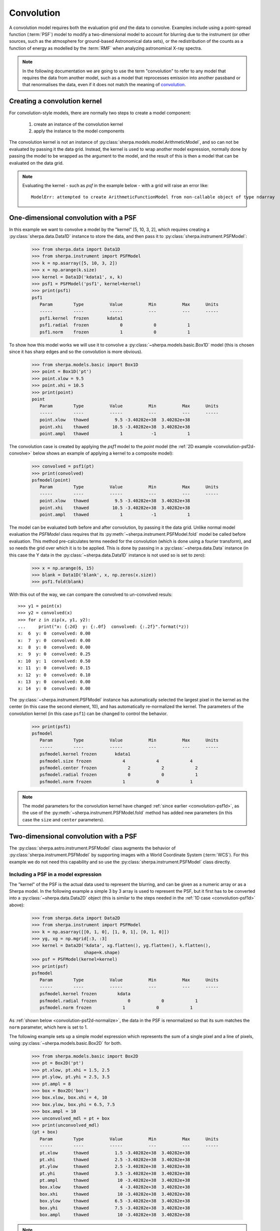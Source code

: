 ***********
Convolution
***********

.. todo::

   The convolution kernel may require grid points that are not within
   the requested range. The two-dimensional PSF models support this
   when using the Session layer, via the
   :py:func:`sherpa.astro.ui.set_psf` function. It is not yet obvious
   to me how this is handled at this level. The PHA case is handled
   by the :py:class:`sherpa.astro.instrument.RSPModelPHA` class
   (and related classes), but it is still not clear how to document
   and use.

   The example below needs to be updated to include the plotting code,
   that is the `imshow` (and other) matplotlib calls.

A convolution model requires both the evaluation grid *and* the
data to convolve. Examples include using a point-spread function
(:term:`PSF`) model to modify a two-dimensional model to account
for blurring due to the instrument (or other sources, such as
the atmosphere for ground-based Astronomical data sets),
or the redistribution of the counts as a function of energy
as modelled by the :term:`RMF` when analyzing astronomical
X-ray spectra.

.. note::

   In the following documentation we are going to use the term
   "convolution" to refer to any model that requires the data
   from another model, such as a model that reprocesses emission
   into another passband or that renormalises the data, even if
   it does not match the meaning of
   `convolution <https://en.wikipedia.org/wiki/Convolution>`_.

Creating a convolution kernel
=============================

For convolution-style models, there are normally two steps
to create a model component:

 1. create an instance of the convolution kernel

 2. apply the instance to the model components

The convolution kernel is not an instance of
:py:class:`sherpa.models.model.ArithmeticModel`, and so
can not be evaluated by passing it the data grid. Instead,
the kernel is used to wrap another model expression,
normally done by passing the model to be wrapped as the
argument to the model, and the result of this is then
a model that can be evaluated on the data grid.

.. note::

   Evaluating the kernel - such as `psf` in the example
   below - with a grid will raise an error like::

       ModelErr: attempted to create ArithmeticFunctionModel from non-callable object of type ndarray

.. _convolution-psf1d:

One-dimensional convolution with a PSF
======================================

In this example we want to convolve a model by the "kernel"
[5, 10, 3, 2], which requires creating a
:py:class:`sherpa.data.Data1D` instance to store the
data, and then pass it to :py:class:`sherpa.instrument.PSFModel`:

    >>> from sherpa.data import Data1D
    >>> from sherpa.instrument import PSFModel
    >>> k = np.asarray([5, 10, 3, 2])
    >>> x = np.arange(k.size)
    >>> kernel = Data1D('kdata1', x, k)
    >>> psf1 = PSFModel('psf1', kernel=kernel)
    >>> print(psf1)
    psf1
       Param        Type          Value          Min          Max      Units
       -----        ----          -----          ---          ---      -----
       psf1.kernel  frozen       kdata1
       psf1.radial  frozen            0            0            1
       psf1.norm    frozen            1            0            1

To show how this model works we will use it to convolve
a :py:class:`~sherpa.models.basic.Box1D` model (this is chosen
since it has sharp edges and so the convolution is more obvious).

    >>> from sherpa.models.basic import Box1D
    >>> point = Box1D('pt')
    >>> point.xlow = 9.5
    >>> point.xhi = 10.5
    >>> print(point)
    point
       Param        Type          Value          Min          Max      Units
       -----        ----          -----          ---          ---      -----
       point.xlow   thawed          9.5 -3.40282e+38  3.40282e+38
       point.xhi    thawed         10.5 -3.40282e+38  3.40282e+38
       point.ampl   thawed            1           -1            1

The convolution case is created by applying the `psf1` model
to the `point` model (the :ref:`2D example <convolution-psf2d-convolve>`
below shows an example of applying a kernel to a
composite model):

    >>> convolved = psf1(pt)
    >>> print(convolved)
    psfmodel(point)
       Param        Type          Value          Min          Max      Units
       -----        ----          -----          ---          ---      -----
       point.xlow   thawed          9.5 -3.40282e+38  3.40282e+38
       point.xhi    thawed         10.5 -3.40282e+38  3.40282e+38
       point.ampl   thawed            1           -1            1

.. _convolution-1d-fold:

The model can be evaluated both before and after convolution, by
passing it the data grid. Unlike normal model evaluation the
`PSFModel` class requires that its
:py:meth:`~sherpa.instrument.PSFModel.fold` model be called before
evaluation. This method pre-calculates terms needed for the
convolution (which is done using a fourier transform), and so needs
the grid over which it is to be applied. This is done by passing in a
:py:class:`~sherpa.data.Data` instance (in this case the Y data in the
:py:class:`~sherpa.data.Data1D` instance is not used so is set to
zero):

    >>> x = np.arange(6, 15)
    >>> blank = Data1D('blank', x, np.zeros(x.size))
    >>> psf1.fold(blank)

With this out of the way, we can compare the convolved to
un-convolved resuls::

    >>> y1 = point(x)
    >>> y2 = convolved(x)
    >>> for z in zip(x, y1, y2):
    ...     print("x: {:2d}  y: {:.0f}  convolved: {:.2f}".format(*z))
    x:  6  y: 0  convolved: 0.00
    x:  7  y: 0  convolved: 0.00
    x:  8  y: 0  convolved: 0.00
    x:  9  y: 0  convolved: 0.25
    x: 10  y: 1  convolved: 0.50
    x: 11  y: 0  convolved: 0.15
    x: 12  y: 0  convolved: 0.10
    x: 13  y: 0  convolved: 0.00
    x: 14  y: 0  convolved: 0.00

The :py:class:`~sherpa.instrument.PSFModel` instance has automatically
selected the largest pixel in the kernel as the center (in this case
the second element, 10), and has automatically re-normalized the
kernel. The parameters of the convolution kernel (in this case
``psf1``) can be changed to control the behavior.

    >>> print(psf1)
    psfmodel
       Param        Type          Value          Min          Max      Units
       -----        ----          -----          ---          ---      -----
       psfmodel.kernel frozen       kdata1
       psfmodel.size frozen            4            4            4
       psfmodel.center frozen            2            2            2
       psfmodel.radial frozen            0            0            1
       psfmodel.norm frozen            1            0            1

.. note::

   The model parameters for the convolution kernel have changed
   :ref:`since earlier <convolution-psf1d>`, as the use of the
   :py:meth:`~sherpa.instrument.PSFModel.fold` method has added
   new parameters (in this case the ``size`` and ``center``
   parameters).

.. _convolution-psf2d:

Two-dimensional convolution with a PSF
======================================

The :py:class:`sherpa.astro.instrument.PSFModel` class augments the
behavior of :py:class:`sherpa.instrument.PSFModel` by supporting
images with a World Coordinate System (:term:`WCS`). For this example
we do not need this capability and so use the
:py:class:`sherpa.instrument.PSFModel` class directly.

.. _convolution-psf2d-create:

Including a PSF in a model expression
-------------------------------------

The "kernel" of the PSF is the actual data used to represent the
blurring, and can be given as a numeric array or as a Sherpa model.
In the following example a simple 3 by 3 array is used to represent
the PSF, but it first has to be converted into a
:py:class:`~sherpa.data.Data2D` object (this is similar to
the steps needed in the
:ref:`1D case <convolution-psf1d>` above):

    >>> from sherpa.data import Data2D
    >>> from sherpa.instrument import PSFModel
    >>> k = np.asarray([[0, 1, 0], [1, 0, 1], [0, 1, 0]])
    >>> yg, xg = np.mgrid[:3, :3]
    >>> kernel = Data2D('kdata', xg.flatten(), yg.flatten(), k.flatten(),
                        shape=k.shape)
    >>> psf = PSFModel(kernel=kernel)
    >>> print(psf)
    psfmodel
       Param        Type          Value          Min          Max      Units
       -----        ----          -----          ---          ---      -----
       psfmodel.kernel frozen        kdata
       psfmodel.radial frozen            0            0            1
       psfmodel.norm frozen            1            0            1

As :ref:`shown below <convolution-psf2d-normalize>`, the data in the
PSF is renormalized so that its sum matches the ``norm`` parameter,
which here is set to 1.

The following example sets up a simple model expression which represents
the sum of a single pixel and a line of pixels, using
:py:class:`~sherpa.models.basic.Box2D` for both.

    >>> from sherpa.models.basic import Box2D
    >>> pt = Box2D('pt')
    >>> pt.xlow, pt.xhi = 1.5, 2.5
    >>> pt.ylow, pt.yhi = 2.5, 3.5
    >>> pt.ampl = 8
    >>> box = Box2D('box')
    >>> box.xlow, box.xhi = 4, 10
    >>> box.ylow, box.yhi = 6.5, 7.5
    >>> box.ampl = 10
    >>> unconvolved_mdl = pt + box
    >>> print(unconvolved_mdl)
    (pt + box)
       Param        Type          Value          Min          Max      Units
       -----        ----          -----          ---          ---      -----
       pt.xlow      thawed          1.5 -3.40282e+38  3.40282e+38
       pt.xhi       thawed          2.5 -3.40282e+38  3.40282e+38
       pt.ylow      thawed          2.5 -3.40282e+38  3.40282e+38
       pt.yhi       thawed          3.5 -3.40282e+38  3.40282e+38
       pt.ampl      thawed           10 -3.40282e+38  3.40282e+38
       box.xlow     thawed            4 -3.40282e+38  3.40282e+38
       box.xhi      thawed           10 -3.40282e+38  3.40282e+38
       box.ylow     thawed          6.5 -3.40282e+38  3.40282e+38
       box.yhi      thawed          7.5 -3.40282e+38  3.40282e+38
       box.ampl     thawed           10 -3.40282e+38  3.40282e+38

.. note::

   Although Sherpa provides the :py:class:`~sherpa.models.basic.Delta2D`
   class, it is suggested that alternatives such as
   :py:class:`~sherpa.models.basic.Box2D` be used instead, since a
   delta function is **very** sensitive to the location at which it
   is evaluated. However, including a ``Box2D`` component in a fit can still
   be problematic since the output of the model does not vary smoothly
   as any of the bin edges change, which is a challenge for the
   :doc:`optimisers provided with Sherpa <../optimisers/index>`.

.. _convolution-psf2d-convolve:

Rather than being another term in the model expression - that is,
an item that is added, subtracted, multiplied, or divided into an
existing expression - the PSF model "wraps" the model it is to convolve.
This can be a single model or - as in this case - a composite one::

    >>> convolved_mdl = psf(unconvolved_mdl)
    >>> print(convolved_mdl)
    psfmodel((pt + box))
       Param        Type          Value          Min          Max      Units
       -----        ----          -----          ---          ---      -----
       pt.xlow      thawed          1.5 -3.40282e+38  3.40282e+38
       pt.xhi       thawed          2.5 -3.40282e+38  3.40282e+38
       pt.ylow      thawed          2.5 -3.40282e+38  3.40282e+38
       pt.yhi       thawed          3.5 -3.40282e+38  3.40282e+38
       pt.ampl      thawed           10 -3.40282e+38  3.40282e+38
       box.xlow     thawed            4 -3.40282e+38  3.40282e+38
       box.xhi      thawed           10 -3.40282e+38  3.40282e+38
       box.ylow     thawed          6.5 -3.40282e+38  3.40282e+38
       box.yhi      thawed          7.5 -3.40282e+38  3.40282e+38
       box.ampl     thawed           10 -3.40282e+38  3.40282e+38

This new expression can be treated as any other Sherpa model, which means
that we can apply extra terms to it, such as adding a background
component that is not affected by the PSF::

    >>> from sherpa.models.basic import Const2D
    >>> bgnd = Const2D('bgnd')
    >>> bgnd.c0 = 0.25
    >>> print(convolved_mdl + bgnd)
    (psfmodel((pt + box)) + bgnd)
       Param        Type          Value          Min          Max      Units
       -----        ----          -----          ---          ---      -----
       pt.xlow      thawed          1.5 -3.40282e+38  3.40282e+38
       pt.xhi       thawed          2.5 -3.40282e+38  3.40282e+38
       pt.ylow      thawed          2.5 -3.40282e+38  3.40282e+38
       pt.yhi       thawed          3.5 -3.40282e+38  3.40282e+38
       pt.ampl      thawed           10 -3.40282e+38  3.40282e+38
       box.xlow     thawed            4 -3.40282e+38  3.40282e+38
       box.xhi      thawed           10 -3.40282e+38  3.40282e+38
       box.ylow     thawed          6.5 -3.40282e+38  3.40282e+38
       box.yhi      thawed          7.5 -3.40282e+38  3.40282e+38
       box.ampl     thawed           10 -3.40282e+38  3.40282e+38
       bgnd.c0      thawed         0.25 -3.40282e+38  3.40282e+38

In the following this extra term (``bgnd``) is not included to simplify
the comparison between the unconvolved and convolved versions.

.. _convolution-psf2d-evaluate:

Evaluating a model including a PSF
----------------------------------

The PSF-convolved model can be evaluated - in *most cases* - just as
is done for ordinary models. That is by supplying it with the grid
coordinates to use. However, the need to convolve the data with a
fixed grid does limit this somewhat.

For this example, a grid covering the points 0 to 9 inclusive is used
for each axis (with a unit pixel size), which means that the unconvolved
model can be evaluated with the following::

    >>> yg, xg = np.mgrid[:10, :10]
    >>> xg1d, yg1d = xg.flatten(), yg.flatten()
    >>> m1 = unconvolved_mdl(xg1d, yg1d).reshape(xg.shape)

An easier alternative, once the PSF is included, is to create an
empty dataset with the given grid (that is, a dataset for which we
do not care about the dependent axis), and use the
:py:meth:`~sherpa.models.model.Model.eval_model` method to
evaluate the model (the result for ``m1`` is the same whichever
approach is used)::

    >>> blank = Data2D('blank', xg1d, yg1d, np.ones(xg1d.shape), xg.shape)
    >>> m1 = blank.eval_model(unconvolved_mdl).reshape(xg.shape)

.. image:: ../_static/models/combine/convolution_psf2d_evaluate_unconv.png

The "point source" is located at ``x = 2, y = 3`` and the line
starts at ``x=5`` and extends to the end of the grid (at ``y=7``).

.. note::

   In this example the image coordinates were chosen to be the same
   as those drawn by matplotlib. The ``extent`` parameter of the
   ``imshow`` call can be used when this correspondance does not
   hold.

As with :ref:`the 1D case <convolution-1d-fold>`, the
:py:meth:`~sherpa.instrument.PSFModel.fold` method must be called
before evaluation.

    >>> psf.fold(blank)
    >>> m2 = blank.eval_model(convolved_mdl).reshape(xg.shape)

.. image:: ../_static/models/combine/convolution_psf2d_evaluate_conv.png

The kernel used redistributes flux from the central pixel to its four
immediate neighbors equally, which is what has happened to the point
source at ``(2, 2)``. The result for the line is to blur the line
slightly, but note that the convolution has "wrapped around", so that
the flux that should have been placed into the pixel at ``(10, 7)``,
which is off the grid, has been moved to ``(0, 7)``.

.. note::

   If the `fold` method is not called then evaluating the model will
   raise the following exception::

       PSFErr: PSF model has not been folded

   Care must be taken to ensure that `fold` is called whenever the grid
   has changed. This suggests that the same PSF model should not be used
   in simultaneous fits, unless it is known that the grid is the same
   in the multiple datasets.

.. _convolution-psf2d-normalize:

The PSF Normalization
---------------------

Since the ``norm`` parameter of the PSF model was set to 1, the PSF
convolution is flux preserving, even at the edges thanks to the
wrap-around behavior of the fourier transform. This can be seen by
comparing the signal in the unconvolved and convolved images, which
are (to numerical precision) the same:

    >>> m1.sum()
    60.0
    >>> m2.sum()
    60.0

The use of a fourier transform means that low-level signal will be
found in many pixels which would expect to be 0. For example,
looking at the row of pixels at ``y = 7`` gives::

    >>> m2[7]
    array([2.50000000e+00, 1.73472348e-16, 5.20417043e-16, 4.33680869e-16,
           2.50000000e+00, 2.50000000e+00, 5.00000000e+00, 5.00000000e+00,
           5.00000000e+00, 2.50000000e+00])
